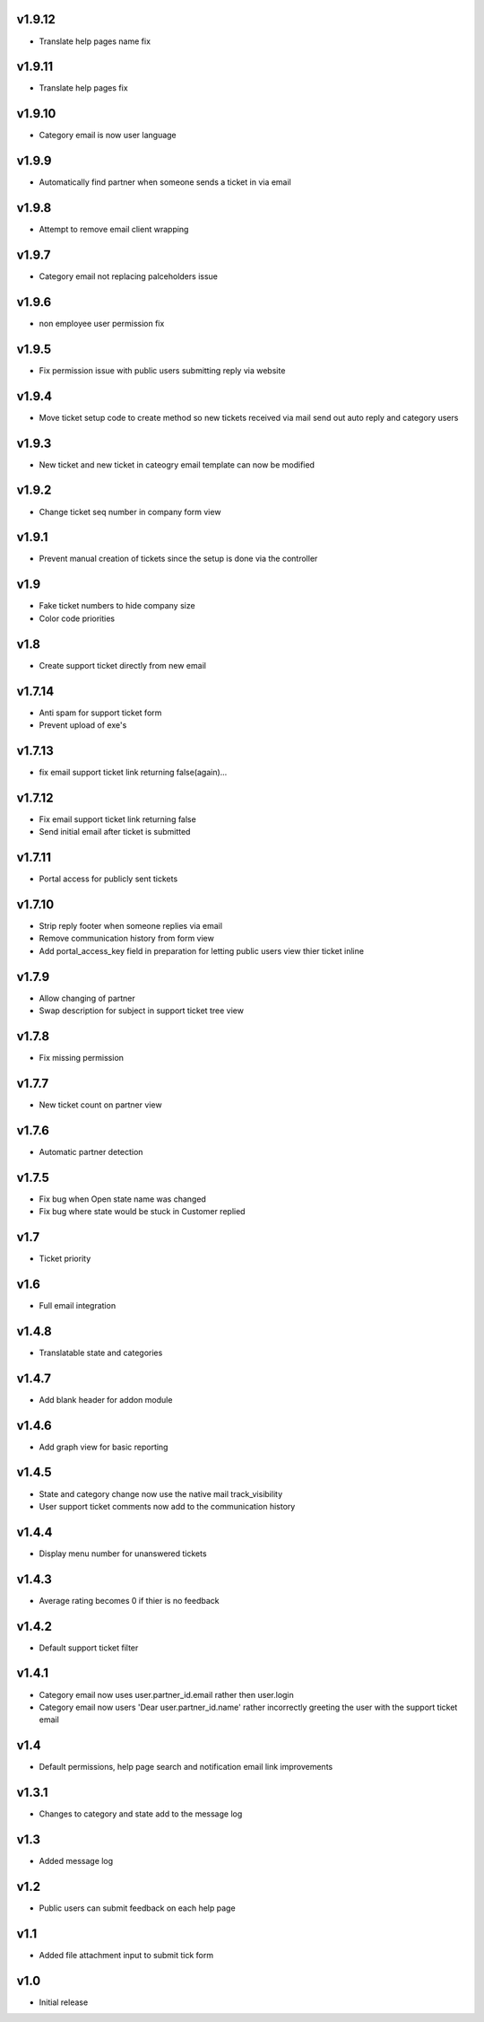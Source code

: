 v1.9.12
=======
* Translate help pages name fix 

v1.9.11
=======
* Translate help pages fix

v1.9.10
=======
* Category email is now user language

v1.9.9
======
* Automatically find partner when someone sends a ticket in via email

v1.9.8
======
* Attempt to remove email client wrapping

v1.9.7
======
* Category email not replacing palceholders issue

v1.9.6
======
* non employee user permission fix

v1.9.5
======
* Fix permission issue with public users submitting reply via website

v1.9.4
======
* Move ticket setup code to create method so new tickets received via mail send out auto reply and category users

v1.9.3
======
* New ticket and new ticket in cateogry email template can now be modified

v1.9.2
======
* Change ticket seq number in company form view

v1.9.1
======
* Prevent manual creation of tickets since the setup is done via the controller

v1.9
====
* Fake ticket numbers to hide company size
* Color code priorities

v1.8
====
* Create support ticket directly from new email

v1.7.14
=======
* Anti spam for support ticket form
* Prevent upload of exe's

v1.7.13
=======
* fix email support ticket link returning false(again)...

v1.7.12
=======
* Fix email support ticket link returning false
* Send initial email after ticket is submitted


v1.7.11
=======
* Portal access for publicly sent tickets

v1.7.10
=======
* Strip reply footer when someone replies via email
* Remove communication history from form view
* Add portal_access_key field in preparation for letting public users view thier ticket inline

v1.7.9
======
* Allow changing of partner
* Swap description for subject in support ticket tree view 

v1.7.8
======
* Fix missing permission

v1.7.7
======
* New ticket count on partner view

v1.7.6
======
* Automatic partner detection

v1.7.5
======
* Fix bug when Open state name was changed
* Fix bug where state would be stuck in Customer replied

v1.7
====
* Ticket priority

v1.6
====
* Full email integration

v1.4.8
======
* Translatable state and categories

v1.4.7
======
* Add blank header for addon module

v1.4.6
======
* Add graph view for basic reporting

v1.4.5
======
* State and category change now use the native mail track_visibility
* User support ticket comments now add to the communication history

v1.4.4
======
* Display menu number for unanswered tickets

v1.4.3
======
* Average rating becomes 0 if thier is no feedback

v1.4.2
======
* Default support ticket filter

v1.4.1
======
* Category email now uses  user.partner_id.email rather then user.login
* Category email now users 'Dear user.partner_id.name' rather incorrectly greeting the user with the support ticket email

v1.4
====
* Default permissions, help page search and notification email link improvements

v1.3.1
======
* Changes to category and state add to the message log

v1.3
====
* Added message log

v1.2
====
* Public users can submit feedback on each help page

v1.1
====
* Added file attachment input to submit tick form

v1.0
====
* Initial release